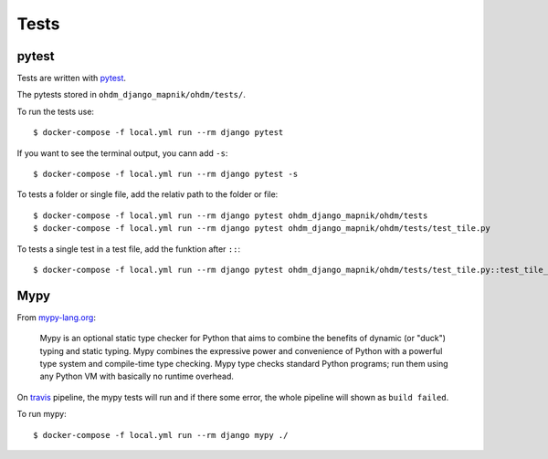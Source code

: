 Tests
=====

pytest
------

Tests are written with `pytest <https://docs.pytest.org/en/latest/>`_.

The pytests stored in ``ohdm_django_mapnik/ohdm/tests/``.

To run the tests use::

    $ docker-compose -f local.yml run --rm django pytest

If you want to see the terminal output, you cann add ``-s``::

    $ docker-compose -f local.yml run --rm django pytest -s

To tests a folder or single file, add the relativ path to the folder or file::

    $ docker-compose -f local.yml run --rm django pytest ohdm_django_mapnik/ohdm/tests
    $ docker-compose -f local.yml run --rm django pytest ohdm_django_mapnik/ohdm/tests/test_tile.py

To tests a single test in a test file, add the funktion after ``::``::

    $ docker-compose -f local.yml run --rm django pytest ohdm_django_mapnik/ohdm/tests/test_tile.py::test_tile_generator_init

Mypy
----

From `mypy-lang.org <http://mypy-lang.org/>`_:

    Mypy is an optional static type checker for Python that aims to combine the
    benefits of dynamic (or "duck") typing and static typing. Mypy combines the
    expressive power and convenience of Python with a powerful type system and
    compile-time type checking. Mypy type checks standard Python programs; run
    them using any Python VM with basically no runtime overhead. 

On `travis <https://travis-ci.com/>`_ pipeline, the mypy tests will run and
if there some error, the whole pipeline will shown as ``build failed``.

To run mypy::

    $ docker-compose -f local.yml run --rm django mypy ./